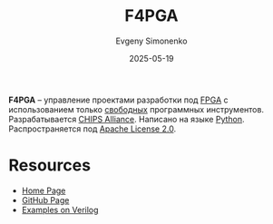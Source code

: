 :PROPERTIES:
:ID:       7bd3c2e4-110c-4b7c-9fdd-fcf530f59ca4
:END:
#+TITLE: F4PGA
#+AUTHOR: Evgeny Simonenko
#+LANGUAGE: Russian
#+LICENSE: CC BY-SA 4.0
#+DATE: 2025-05-19
#+FILETAGS: :fpga:python:

*F4PGA* -- управление проектами разработки под [[id:6d808020-f74e-44d3-a450-92656ec60d16][FPGA]] с использованием только [[id:acc2a94c-32ea-40c4-86a0-d8de3085f574][свободных]] программных инструментов. Разрабатывается [[id:581be76f-8342-46d2-8823-4f3315865b82][CHIPS Alliance]]. Написано на языке [[id:59d9f226-5e64-4344-aa13-e5bafc6a603f][Python]]. Распространяется под [[id:08533ad8-83e1-4aac-bc71-3bf60d141e20][Apache License 2.0]].

* Resources

- [[https://f4pga.org/][Home Page]]
- [[https://github.com/chipsalliance/f4pga][GitHub Page]]
- [[https://github.com/chipsalliance/f4pga-examples][Examples on Verilog]]
